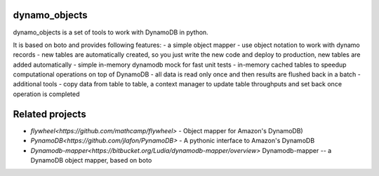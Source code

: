 ========
dynamo_objects
========

dynamo_objects is a set of tools to work with DynamoDB in python.

It is based on boto and provides following features:
- a simple object mapper - use object notation to work with dynamo records
- new tables are automatically created, so you just write the new code and deploy to production, new tables are added automatically
- simple in-memory dynamodb mock for fast unit tests
- in-memory cached tables to speedup computational operations on top of DynamoDB - all data is read only once and then results are flushed back in a batch
- additional tools - copy data from table to table, a context manager to update table throughputs and set back once operation is completed

========
Related projects
========

* `flywheel<https://github.com/mathcamp/flywheel>` - Object mapper for Amazon's DynamoDB)
* `PynamoDB<https://github.com/jlafon/PynamoDB>` - A pythonic interface to Amazon's DynamoDB
* `Dynamodb-mapper<https://bitbucket.org/Ludia/dynamodb-mapper/overview>` Dynamodb-mapper -- a DynamoDB object mapper, based on boto
